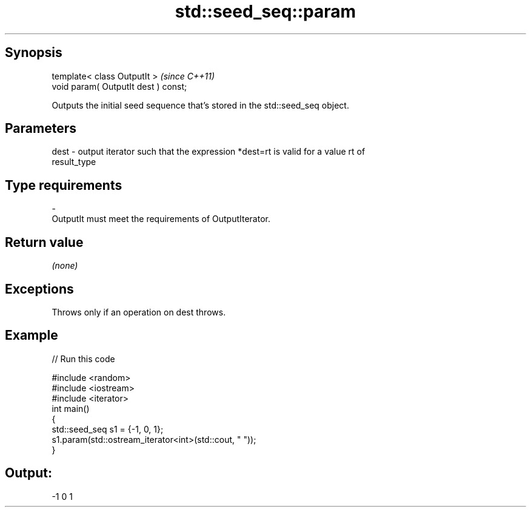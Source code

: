 .TH std::seed_seq::param 3 "Sep  4 2015" "2.0 | http://cppreference.com" "C++ Standard Libary"
.SH Synopsis
   template< class OutputIt >          \fI(since C++11)\fP
   void param( OutputIt dest ) const;

   Outputs the initial seed sequence that's stored in the std::seed_seq object.

.SH Parameters

   dest - output iterator such that the expression *dest=rt is valid for a value rt of
          result_type
.SH Type requirements
   -
   OutputIt must meet the requirements of OutputIterator.

.SH Return value

   \fI(none)\fP

.SH Exceptions

   Throws only if an operation on dest throws.

.SH Example

   
// Run this code

 #include <random>
 #include <iostream>
 #include <iterator>
 int main()
 {
     std::seed_seq s1 = {-1, 0, 1};
     s1.param(std::ostream_iterator<int>(std::cout, " "));
 }

.SH Output:

 -1 0 1
